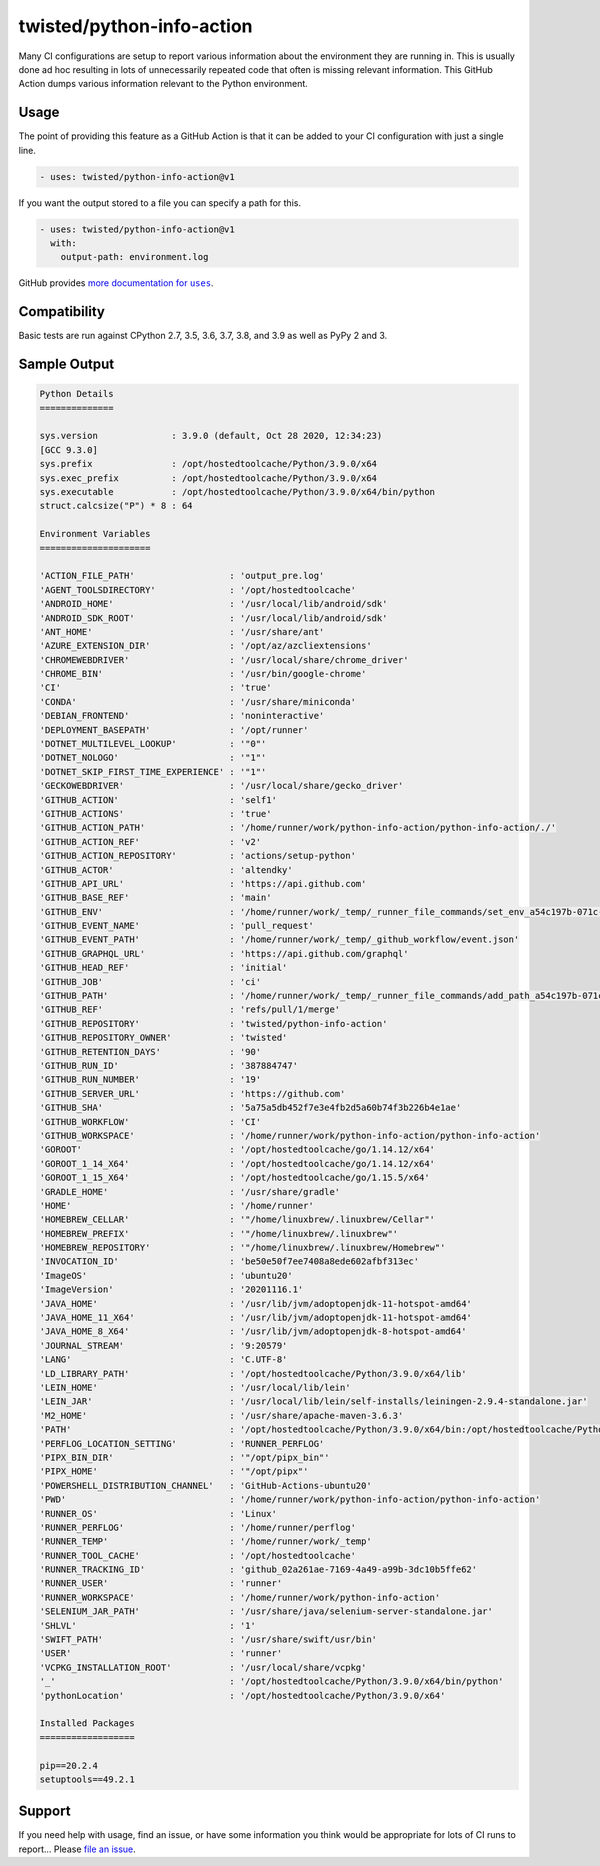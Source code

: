 twisted/python-info-action
==========================

Many CI configurations are setup to report various information about the environment they are running in.
This is usually done ad hoc resulting in lots of unnecessarily repeated code that often is missing relevant information.
This GitHub Action dumps various information relevant to the Python environment.

Usage
-----

The point of providing this feature as a GitHub Action is that it can be added to your CI configuration with just a single line.

.. code-block:: yaml

    - uses: twisted/python-info-action@v1

If you want the output stored to a file you can specify a path for this.

.. code-block:: yaml

    - uses: twisted/python-info-action@v1
      with:
        output-path: environment.log

GitHub provides |uses_documentation|_.

.. |uses_documentation| replace:: more documentation for ``uses``
.. _uses_documentation: https://docs.github.com/en/free-pro-team@latest/actions/reference/workflow-syntax-for-github-actions#jobsjob_idstepsuses

Compatibility
-------------

Basic tests are run against CPython 2.7, 3.5, 3.6, 3.7, 3.8, and 3.9 as well as PyPy 2 and 3.

Sample Output
-------------

.. code-block::

    Python Details
    ==============

    sys.version              : 3.9.0 (default, Oct 28 2020, 12:34:23) 
    [GCC 9.3.0]
    sys.prefix               : /opt/hostedtoolcache/Python/3.9.0/x64
    sys.exec_prefix          : /opt/hostedtoolcache/Python/3.9.0/x64
    sys.executable           : /opt/hostedtoolcache/Python/3.9.0/x64/bin/python
    struct.calcsize("P") * 8 : 64

    Environment Variables
    =====================

    'ACTION_FILE_PATH'                  : 'output_pre.log'
    'AGENT_TOOLSDIRECTORY'              : '/opt/hostedtoolcache'
    'ANDROID_HOME'                      : '/usr/local/lib/android/sdk'
    'ANDROID_SDK_ROOT'                  : '/usr/local/lib/android/sdk'
    'ANT_HOME'                          : '/usr/share/ant'
    'AZURE_EXTENSION_DIR'               : '/opt/az/azcliextensions'
    'CHROMEWEBDRIVER'                   : '/usr/local/share/chrome_driver'
    'CHROME_BIN'                        : '/usr/bin/google-chrome'
    'CI'                                : 'true'
    'CONDA'                             : '/usr/share/miniconda'
    'DEBIAN_FRONTEND'                   : 'noninteractive'
    'DEPLOYMENT_BASEPATH'               : '/opt/runner'
    'DOTNET_MULTILEVEL_LOOKUP'          : '"0"'
    'DOTNET_NOLOGO'                     : '"1"'
    'DOTNET_SKIP_FIRST_TIME_EXPERIENCE' : '"1"'
    'GECKOWEBDRIVER'                    : '/usr/local/share/gecko_driver'
    'GITHUB_ACTION'                     : 'self1'
    'GITHUB_ACTIONS'                    : 'true'
    'GITHUB_ACTION_PATH'                : '/home/runner/work/python-info-action/python-info-action/./'
    'GITHUB_ACTION_REF'                 : 'v2'
    'GITHUB_ACTION_REPOSITORY'          : 'actions/setup-python'
    'GITHUB_ACTOR'                      : 'altendky'
    'GITHUB_API_URL'                    : 'https://api.github.com'
    'GITHUB_BASE_REF'                   : 'main'
    'GITHUB_ENV'                        : '/home/runner/work/_temp/_runner_file_commands/set_env_a54c197b-071c-42f2-bbf4-09281fe3a938'
    'GITHUB_EVENT_NAME'                 : 'pull_request'
    'GITHUB_EVENT_PATH'                 : '/home/runner/work/_temp/_github_workflow/event.json'
    'GITHUB_GRAPHQL_URL'                : 'https://api.github.com/graphql'
    'GITHUB_HEAD_REF'                   : 'initial'
    'GITHUB_JOB'                        : 'ci'
    'GITHUB_PATH'                       : '/home/runner/work/_temp/_runner_file_commands/add_path_a54c197b-071c-42f2-bbf4-09281fe3a938'
    'GITHUB_REF'                        : 'refs/pull/1/merge'
    'GITHUB_REPOSITORY'                 : 'twisted/python-info-action'
    'GITHUB_REPOSITORY_OWNER'           : 'twisted'
    'GITHUB_RETENTION_DAYS'             : '90'
    'GITHUB_RUN_ID'                     : '387884747'
    'GITHUB_RUN_NUMBER'                 : '19'
    'GITHUB_SERVER_URL'                 : 'https://github.com'
    'GITHUB_SHA'                        : '5a75a5db452f7e3e4fb2d5a60b74f3b226b4e1ae'
    'GITHUB_WORKFLOW'                   : 'CI'
    'GITHUB_WORKSPACE'                  : '/home/runner/work/python-info-action/python-info-action'
    'GOROOT'                            : '/opt/hostedtoolcache/go/1.14.12/x64'
    'GOROOT_1_14_X64'                   : '/opt/hostedtoolcache/go/1.14.12/x64'
    'GOROOT_1_15_X64'                   : '/opt/hostedtoolcache/go/1.15.5/x64'
    'GRADLE_HOME'                       : '/usr/share/gradle'
    'HOME'                              : '/home/runner'
    'HOMEBREW_CELLAR'                   : '"/home/linuxbrew/.linuxbrew/Cellar"'
    'HOMEBREW_PREFIX'                   : '"/home/linuxbrew/.linuxbrew"'
    'HOMEBREW_REPOSITORY'               : '"/home/linuxbrew/.linuxbrew/Homebrew"'
    'INVOCATION_ID'                     : 'be50e50f7ee7408a8ede602afbf313ec'
    'ImageOS'                           : 'ubuntu20'
    'ImageVersion'                      : '20201116.1'
    'JAVA_HOME'                         : '/usr/lib/jvm/adoptopenjdk-11-hotspot-amd64'
    'JAVA_HOME_11_X64'                  : '/usr/lib/jvm/adoptopenjdk-11-hotspot-amd64'
    'JAVA_HOME_8_X64'                   : '/usr/lib/jvm/adoptopenjdk-8-hotspot-amd64'
    'JOURNAL_STREAM'                    : '9:20579'
    'LANG'                              : 'C.UTF-8'
    'LD_LIBRARY_PATH'                   : '/opt/hostedtoolcache/Python/3.9.0/x64/lib'
    'LEIN_HOME'                         : '/usr/local/lib/lein'
    'LEIN_JAR'                          : '/usr/local/lib/lein/self-installs/leiningen-2.9.4-standalone.jar'
    'M2_HOME'                           : '/usr/share/apache-maven-3.6.3'
    'PATH'                              : '/opt/hostedtoolcache/Python/3.9.0/x64/bin:/opt/hostedtoolcache/Python/3.9.0/x64:/home/linuxbrew/.linuxbrew/bin:/home/linuxbrew/.linuxbrew/sbin:/opt/pipx_bin:/usr/share/rust/.cargo/bin:/home/runner/.config/composer/vendor/bin:/home/runner/.dotnet/tools:/snap/bin:/usr/local/sbin:/usr/local/bin:/usr/sbin:/usr/bin:/sbin:/bin:/usr/games:/usr/local/games:/snap/bin'
    'PERFLOG_LOCATION_SETTING'          : 'RUNNER_PERFLOG'
    'PIPX_BIN_DIR'                      : '"/opt/pipx_bin"'
    'PIPX_HOME'                         : '"/opt/pipx"'
    'POWERSHELL_DISTRIBUTION_CHANNEL'   : 'GitHub-Actions-ubuntu20'
    'PWD'                               : '/home/runner/work/python-info-action/python-info-action'
    'RUNNER_OS'                         : 'Linux'
    'RUNNER_PERFLOG'                    : '/home/runner/perflog'
    'RUNNER_TEMP'                       : '/home/runner/work/_temp'
    'RUNNER_TOOL_CACHE'                 : '/opt/hostedtoolcache'
    'RUNNER_TRACKING_ID'                : 'github_02a261ae-7169-4a49-a99b-3dc10b5ffe62'
    'RUNNER_USER'                       : 'runner'
    'RUNNER_WORKSPACE'                  : '/home/runner/work/python-info-action'
    'SELENIUM_JAR_PATH'                 : '/usr/share/java/selenium-server-standalone.jar'
    'SHLVL'                             : '1'
    'SWIFT_PATH'                        : '/usr/share/swift/usr/bin'
    'USER'                              : 'runner'
    'VCPKG_INSTALLATION_ROOT'           : '/usr/local/share/vcpkg'
    '_'                                 : '/opt/hostedtoolcache/Python/3.9.0/x64/bin/python'
    'pythonLocation'                    : '/opt/hostedtoolcache/Python/3.9.0/x64'

    Installed Packages
    ==================

    pip==20.2.4
    setuptools==49.2.1

Support
-------

If you need help with usage, find an issue, or have some information you think would be appropriate for lots of CI runs to report...
Please `file an issue <https://github.com/twisted/python-info-action/issues/new>`_.
